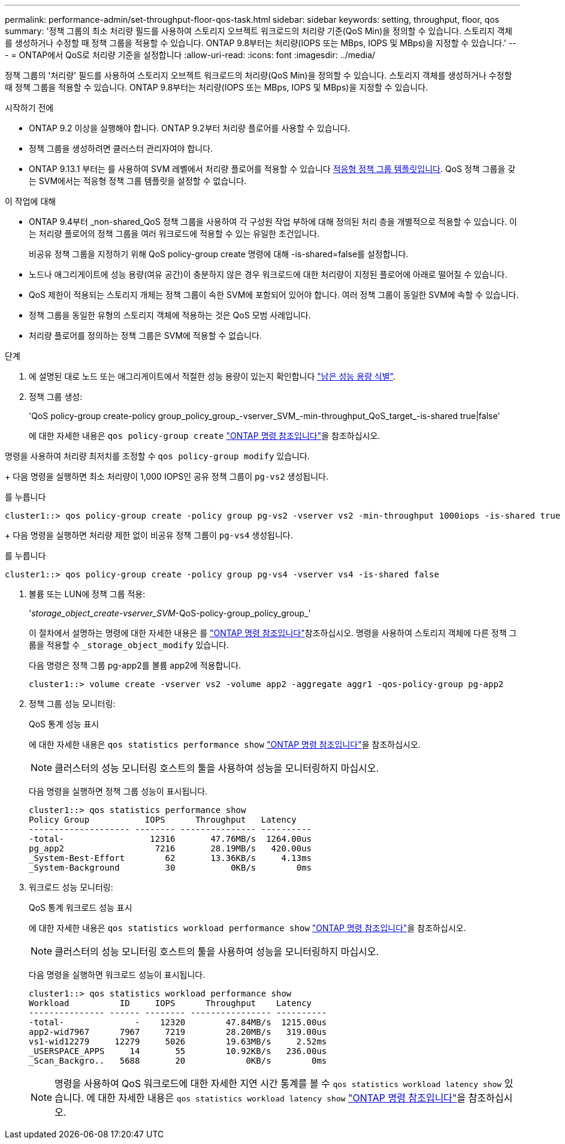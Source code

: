 ---
permalink: performance-admin/set-throughput-floor-qos-task.html 
sidebar: sidebar 
keywords: setting, throughput, floor, qos 
summary: '정책 그룹의 최소 처리량 필드를 사용하여 스토리지 오브젝트 워크로드의 처리량 기준(QoS Min)을 정의할 수 있습니다. 스토리지 객체를 생성하거나 수정할 때 정책 그룹을 적용할 수 있습니다. ONTAP 9.8부터는 처리량(IOPS 또는 MBps, IOPS 및 MBps)을 지정할 수 있습니다.' 
---
= ONTAP에서 QoS로 처리량 기준을 설정합니다
:allow-uri-read: 
:icons: font
:imagesdir: ../media/


[role="lead"]
정책 그룹의 '처리량' 필드를 사용하여 스토리지 오브젝트 워크로드의 처리량(QoS Min)을 정의할 수 있습니다. 스토리지 객체를 생성하거나 수정할 때 정책 그룹을 적용할 수 있습니다. ONTAP 9.8부터는 처리량(IOPS 또는 MBps, IOPS 및 MBps)을 지정할 수 있습니다.

.시작하기 전에
* ONTAP 9.2 이상을 실행해야 합니다. ONTAP 9.2부터 처리량 플로어를 사용할 수 있습니다.
* 정책 그룹을 생성하려면 클러스터 관리자여야 합니다.
* ONTAP 9.13.1 부터는 를 사용하여 SVM 레벨에서 처리량 플로어를 적용할 수 있습니다 xref:adaptive-policy-template-task.html[적응형 정책 그룹 템플릿입니다]. QoS 정책 그룹을 갖는 SVM에서는 적응형 정책 그룹 템플릿을 설정할 수 없습니다.


.이 작업에 대해
* ONTAP 9.4부터 _non-shared_QoS 정책 그룹을 사용하여 각 구성원 작업 부하에 대해 정의된 처리 층을 개별적으로 적용할 수 있습니다. 이는 처리량 플로어의 정책 그룹을 여러 워크로드에 적용할 수 있는 유일한 조건입니다.
+
비공유 정책 그룹을 지정하기 위해 QoS policy-group create 명령에 대해 -is-shared=false를 설정합니다.

* 노드나 애그리게이트에 성능 용량(여유 공간)이 충분하지 않은 경우 워크로드에 대한 처리량이 지정된 플로어에 아래로 떨어질 수 있습니다.
* QoS 제한이 적용되는 스토리지 개체는 정책 그룹이 속한 SVM에 포함되어 있어야 합니다. 여러 정책 그룹이 동일한 SVM에 속할 수 있습니다.
* 정책 그룹을 동일한 유형의 스토리지 객체에 적용하는 것은 QoS 모범 사례입니다.
* 처리량 플로어를 정의하는 정책 그룹은 SVM에 적용할 수 없습니다.


.단계
. 에 설명된 대로 노드 또는 애그리게이트에서 적절한 성능 용량이 있는지 확인합니다 link:identify-remaining-performance-capacity-task.html["남은 성능 용량 식별"].
. 정책 그룹 생성:
+
'QoS policy-group create-policy group_policy_group_-vserver_SVM_-min-throughput_QoS_target_-is-shared true|false'

+
에 대한 자세한 내용은 `qos policy-group create` link:https://docs.netapp.com/us-en/ontap-cli/qos-policy-group-create.html["ONTAP 명령 참조입니다"^]을 참조하십시오.



명령을 사용하여 처리량 최저치를 조정할 수 `qos policy-group modify` 있습니다.

+ 다음 명령을 실행하면 최소 처리량이 1,000 IOPS인 공유 정책 그룹이 `pg-vs2` 생성됩니다.

를 누릅니다

[listing]
----
cluster1::> qos policy-group create -policy group pg-vs2 -vserver vs2 -min-throughput 1000iops -is-shared true
----
+ 다음 명령을 실행하면 처리량 제한 없이 비공유 정책 그룹이 `pg-vs4` 생성됩니다.

를 누릅니다

[listing]
----
cluster1::> qos policy-group create -policy group pg-vs4 -vserver vs4 -is-shared false
----
. 볼륨 또는 LUN에 정책 그룹 적용:
+
'_storage_object_create-vserver_SVM_-QoS-policy-group_policy_group_'

+
이 절차에서 설명하는 명령에 대한 자세한 내용은 를 link:https://docs.netapp.com/us-en/ontap-cli/["ONTAP 명령 참조입니다"^]참조하십시오. 명령을 사용하여 스토리지 객체에 다른 정책 그룹을 적용할 수 `_storage_object_modify` 있습니다.

+
다음 명령은 정책 그룹 pg-app2를 볼륨 app2에 적용합니다.

+
[listing]
----
cluster1::> volume create -vserver vs2 -volume app2 -aggregate aggr1 -qos-policy-group pg-app2
----
. 정책 그룹 성능 모니터링:
+
QoS 통계 성능 표시

+
에 대한 자세한 내용은 `qos statistics performance show` link:https://docs.netapp.com/us-en/ontap-cli/qos-statistics-performance-show.html["ONTAP 명령 참조입니다"^]을 참조하십시오.

+
[NOTE]
====
클러스터의 성능 모니터링 호스트의 툴을 사용하여 성능을 모니터링하지 마십시오.

====
+
다음 명령을 실행하면 정책 그룹 성능이 표시됩니다.

+
[listing]
----
cluster1::> qos statistics performance show
Policy Group           IOPS      Throughput   Latency
-------------------- -------- --------------- ----------
-total-                 12316       47.76MB/s  1264.00us
pg_app2                  7216       28.19MB/s   420.00us
_System-Best-Effort        62       13.36KB/s     4.13ms
_System-Background         30           0KB/s        0ms
----
. 워크로드 성능 모니터링:
+
QoS 통계 워크로드 성능 표시

+
에 대한 자세한 내용은 `qos statistics workload performance show` link:https://docs.netapp.com/us-en/ontap-cli/qos-statistics-workload-performance-show.html["ONTAP 명령 참조입니다"^]을 참조하십시오.

+
[NOTE]
====
클러스터의 성능 모니터링 호스트의 툴을 사용하여 성능을 모니터링하지 마십시오.

====
+
다음 명령을 실행하면 워크로드 성능이 표시됩니다.

+
[listing]
----
cluster1::> qos statistics workload performance show
Workload          ID     IOPS      Throughput    Latency
--------------- ------ -------- ---------------- ----------
-total-              -    12320        47.84MB/s  1215.00us
app2-wid7967      7967     7219        28.20MB/s   319.00us
vs1-wid12279     12279     5026        19.63MB/s     2.52ms
_USERSPACE_APPS     14       55        10.92KB/s   236.00us
_Scan_Backgro..   5688       20            0KB/s        0ms
----
+
[NOTE]
====
명령을 사용하여 QoS 워크로드에 대한 자세한 지연 시간 통계를 볼 수 `qos statistics workload latency show` 있습니다. 에 대한 자세한 내용은 `qos statistics workload latency show` link:https://docs.netapp.com/us-en/ontap-cli/qos-statistics-workload-latency-show.html["ONTAP 명령 참조입니다"^]을 참조하십시오.

====

